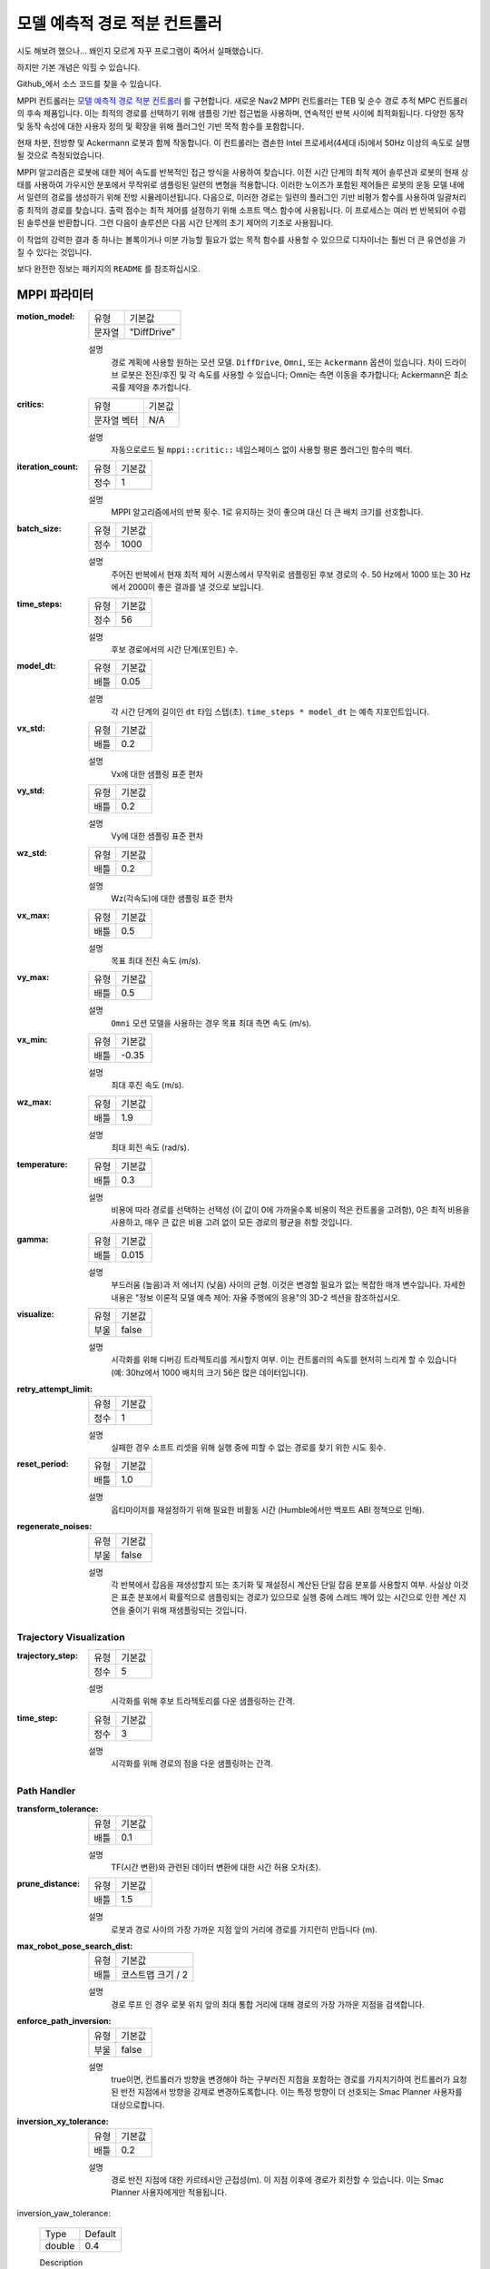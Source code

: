 .. _configuring_mppic:

모델 예측적 경로 적분 컨트롤러
#########################################

시도 해보려 했으나... 왜인지 모르게 자꾸 프로그램이 죽어서 실패했습니다.

하지만 기본 개념은 익힐 수 있습니다.

Github_에서 소스 코드를 찾을 수 있습니다.

.. _Github: https://github.com/ros-planning/navigation2/tree/main/nav2_mppi_controller


.. image:: images/mppi_demo.gif
    :width: 600px
    :alt: 터틀봇3에서 MPPI 데모
    :align: center

MPPI 컨트롤러는 `모델 예측적 경로 적분 컨트롤러 <https://ieeexplore.ieee.org/document/7487277>`_ 를 구현합니다.
새로운 Nav2 MPPI 컨트롤러는 TEB 및 순수 경로 추적 MPC 컨트롤러의 후속 제품입니다. 이는 최적의 경로를 선택하기 위해 샘플링 기반 접근법을 사용하며, 연속적인 반복 사이에 최적화됩니다. 다양한 동작 및 동작 속성에 대한 사용자 정의 및 확장을 위해 플러그인 기반 목적 함수를 포함합니다.

현재 차분, 전방향 및 Ackermann 로봇과 함께 작동합니다.
이 컨트롤러는 겸손한 Intel 프로세서(4세대 i5)에서 50Hz 이상의 속도로 실행될 것으로 측정되었습니다.

MPPI 알고리즘은 로봇에 대한 제어 속도를 반복적인 접근 방식을 사용하여 찾습니다. 이전 시간 단계의 최적 제어 솔루션과 로봇의 현재 상태를 사용하여 가우시안 분포에서 무작위로 샘플링된 일련의 변형을 적용합니다. 이러한 노이즈가 포함된 제어들은 로봇의 운동 모델 내에서 일련의 경로를 생성하기 위해 전방 시뮬레이션됩니다.
다음으로, 이러한 경로는 일련의 플러그인 기반 비평가 함수를 사용하여 일괄처리 중 최적의 경로를 찾습니다. 출력 점수는 최적 제어를 설정하기 위해 소프트 맥스 함수에 사용됩니다.
이 프로세스는 여러 번 반복되어 수렴된 솔루션을 반환합니다. 그런 다음이 솔루션은 다음 시간 단계의 초기 제어의 기초로 사용됩니다.

이 작업의 강력한 결과 중 하나는 볼록이거나 미분 가능할 필요가 없는 목적 함수를 사용할 수 있으므로 디자이너는 훨씬 더 큰 유연성을 가질 수 있다는 것입니다.

보다 완전한 정보는 패키지의 ``README`` 를 참조하십시오.

MPPI 파라미터
***************

:motion_model:

  ============== ===========================
  유형           기본값                    
  -------------- ---------------------------
  문자열          "DiffDrive" 
  ============== ===========================

  설명
    경로 계획에 사용할 원하는 모션 모델. ``DiffDrive``, ``Omni``, 또는 ``Ackermann`` 옵션이 있습니다. 차이 드라이브 로봇은 전진/후진 및 각 속도를 사용할 수 있습니다; Omni는 측면 이동을 추가합니다; Ackermann은 최소 곡률 제약을 추가합니다.

:critics:

  ============== ===========================
  유형           기본값                    
  -------------- ---------------------------
  문자열 벡터     N/A 
  ============== ===========================

  설명
    자동으로로드 될 ``mppi::critic::`` 네임스페이스 없이 사용할 평론 플러그인 함수의 벡터.

:iteration_count:

  ============== ===========================
  유형           기본값                    
  -------------- ---------------------------
  정수            1 
  ============== ===========================

  설명
    MPPI 알고리즘에서의 반복 횟수. 1로 유지하는 것이 좋으며 대신 더 큰 배치 크기를 선호합니다.

:batch_size:

  ============== ===========================
  유형           기본값                    
  -------------- ---------------------------
  정수            1000 
  ============== ===========================

  설명
    주어진 반복에서 현재 최적 제어 시퀀스에서 무작위로 샘플링된 후보 경로의 수. 50 Hz에서 1000 또는 30 Hz에서 2000이 좋은 결과를 낼 것으로 보입니다.

:time_steps:

  ============== ===========================
  유형           기본값                    
  -------------- ---------------------------
  정수            56 
  ============== ===========================

  설명
    후보 경로에서의 시간 단계(포인트) 수.

:model_dt:

  ============== ===========================
  유형           기본값                    
  -------------- ---------------------------
  배틀           0.05 
  ============== ===========================

  설명
    각 시간 단계의 길이인 ``dt`` 타임 스텝(초). ``time_steps * model_dt`` 는 예측 지포인트입니다.

:vx_std:

  ============== ===========================
  유형           기본값                    
  -------------- ---------------------------
  배틀           0.2 
  ============== ===========================

  설명
    Vx에 대한 샘플링 표준 편차

:vy_std:

  ============== ===========================
  유형           기본값                    
  -------------- ---------------------------
  배틀           0.2 
  ============== ===========================

  설명
    Vy에 대한 샘플링 표준 편차

:wz_std:

  ============== ===========================
  유형           기본값                    
  -------------- ---------------------------
  배틀           0.2 
  ============== ===========================

  설명
    Wz(각속도)에 대한 샘플링 표준 편차

:vx_max:

  ============== ===========================
  유형           기본값                    
  -------------- ---------------------------
  배틀           0.5 
  ============== ===========================

  설명
    목표 최대 전진 속도 (m/s).

:vy_max:

  ============== ===========================
  유형           기본값                    
  -------------- ---------------------------
  배틀           0.5 
  ============== ===========================

  설명
    ``Omni`` 모션 모델을 사용하는 경우 목표 최대 측면 속도 (m/s).

:vx_min:

  ============== ===========================
  유형           기본값                    
  -------------- ---------------------------
  배틀           -0.35 
  ============== ===========================

  설명
    최대 후진 속도 (m/s).

:wz_max:

  ============== ===========================
  유형           기본값                    
  -------------- ---------------------------
  배틀           1.9 
  ============== ===========================

  설명
    최대 회전 속도 (rad/s).

:temperature:

  ============== ===========================
  유형           기본값                    
  -------------- ---------------------------
  배틀           0.3
  ============== ===========================

  설명
    비용에 따라 경로를 선택하는 선택성 (이 값이 0에 가까울수록 비용이 적은 컨트롤을 고려함), 0은 최적 비용을 사용하고, 매우 큰 값은 비용 고려 없이 모든 경로의 평균을 취할 것입니다.

:gamma:

  ============== ===========================
  유형           기본값                    
  -------------- ---------------------------
  배틀           0.015
  ============== ===========================

  설명
    부드러움 (높음)과 저 에너지 (낮음) 사이의 균형. 이것은 변경할 필요가 없는 복잡한 매개 변수입니다. 자세한 내용은 "정보 이론적 모델 예측 제어: 자율 주행에의 응용"의 3D-2 섹션을 참조하십시오.

:visualize:

  ============== ===========================
  유형           기본값                    
  -------------- ---------------------------
  부울           false
  ============== ===========================

  설명
    시각화를 위해 디버깅 트라젝토리를 게시할지 여부. 이는 컨트롤러의 속도를 현저히 느리게 할 수 있습니다 (예: 30hz에서 1000 배치의 크기 56은 많은 데이터입니다).

:retry_attempt_limit:

  ============== ===========================
  유형           기본값                    
  -------------- ---------------------------
  정수            1
  ============== ===========================

  설명
    실패한 경우 소프트 리셋을 위해 실행 중에 피할 수 없는 경로를 찾기 위한 시도 횟수.

:reset_period:

  ============== ===========================
  유형           기본값                    
  -------------- ---------------------------
  배틀            1.0
  ============== ===========================

  설명
    옵티마이저를 재설정하기 위해 필요한 비활동 시간 (Humble에서만 백포트 ABI 정책으로 인해).

:regenerate_noises:

  ============== ===========================
  유형           기본값                    
  -------------- ---------------------------
  부울           false 
  ============== ===========================

  설명
    각 반복에서 잡음을 재생성할지 또는 초기화 및 재설정시 계산된 단일 잡음 분포를 사용할지 여부. 사실상 이것은 표준 분포에서 확률적으로 샘플링되는 경로가 있으므로 실행 중에 스레드 깨어 있는 시간으로 인한 계산 지연을 줄이기 위해 재샘플링되는 것입니다.

Trajectory Visualization
------------------------

:trajectory_step:

  ============== ===========================
  유형           기본값                    
  -------------- ---------------------------
  정수            5
  ============== ===========================

  설명
    시각화를 위해 후보 트라젝토리를 다운 샘플링하는 간격.

:time_step:

  ============== ===========================
  유형           기본값                    
  -------------- ---------------------------
  정수            3
  ============== ===========================

  설명
    시각화를 위해 경로의 점을 다운 샘플링하는 간격.

Path Handler
------------

:transform_tolerance:

  ============== ===========================
  유형           기본값                    
  -------------- ---------------------------
  배틀           0.1
  ============== ===========================

  설명
    TF(시간 변환)와 관련된 데이터 변환에 대한 시간 허용 오차(초).

:prune_distance:

  ============== ===========================
  유형           기본값                    
  -------------- ---------------------------
  배틀           1.5
  ============== ===========================

  설명
    로봇과 경로 사이의 가장 가까운 지점 앞의 거리에 경로를 가지런히 만듭니다 (m).

:max_robot_pose_search_dist:

  ============== ===========================
  유형           기본값                    
  -------------- ---------------------------
  배틀           코스트맵 크기 / 2
  ============== ===========================

  설명
    경로 루프 인 경우 로봇 위치 앞의 최대 통합 거리에 대해 경로의 가장 가까운 지점을 검색합니다.

:enforce_path_inversion:

  ============== ===========================
  유형           기본값                    
  -------------- ---------------------------
  부울           false
  ============== ===========================

  설명
    true이면, 컨트롤러가 방향을 변경해야 하는 구부러진 지점을 포함하는 경로를 가지치기하여 컨트롤러가 요청된 반전 지점에서 방향을 강제로 변경하도록합니다. 이는 특정 방향이 더 선호되는 Smac Planner 사용자를 대상으로합니다.

:inversion_xy_tolerance:

  ============== ===========================
  유형           기본값                    
  -------------- ---------------------------
  배틀           0.2
  ============== ===========================

  설명
    경로 반전 지점에 대한 카르테시안 근접성(m). 이 지점 이후에 경로가 회전할 수 있습니다. 이는 Smac Planner 사용자에게만 적용됩니다.

inversion_yaw_tolerance:

    ============== ===========================
    Type           Default                    
    -------------- ---------------------------
    double         0.4
    ============== ===========================

    Description
        경로 역전 지점과의 각도 근접성 (라디안)을 "달성"으로 간주하여 경로 역전 후 나머지 경로를 통과할 수 있도록 합니다. 0.4 rad = 23 deg.

Ackermann Motion Model
----------------------

:min_turning_r:

    ============== ===========================
    Type           Default                    
    -------------- ---------------------------
    double         0.2
    ============== ===========================

    Description
        차량 플랫폼의 가능한 최소 회전 반경 (m).


Constraint Critic
-----------------

이 비평가는 동적 또는 기구적 제약 조건 외부 요소가 있는 궤적을 벌점으로 부과합니다.

:cost_weight:

    ============== ===========================
    Type           Default                    
    -------------- ---------------------------
    double         4.0
    ============== ===========================

    Description
        비평가 용어에 적용할 가중치.

:cost_power:

    ============== ===========================
    Type           Default                    
    -------------- ---------------------------
    int            1
    ============== ===========================

    Description
        용어에 적용할 거듭제곱 순서. 

Goal Angle Critic
-----------------

이 비평가는 목표 근처에 있을 때 목표 자세의 각도를 달성하기 위해 항법하는 것을 장려합니다.

:cost_weight:

    ============== ===========================
    Type           Default                    
    -------------- ---------------------------
    double         3.0
    ============== ===========================

    Description
        비평가 용어에 적용할 가중치.

:cost_power:

    ============== ===========================
    Type           Default                    
    -------------- ---------------------------
    int            1
    ============== ===========================

    Description
        용어에 적용할 거듭제곱 순서. 

:threshold_to_consider:

    ============== ===========================
    Type           Default                    
    -------------- ---------------------------
    double         0.5
    ============== ===========================

    Description
        목표와 로봇 사이의 최소 거리(m)로, 이 거리 이상인 경우 각도 목표 비용을 고려합니다.

Goal Critic
-----------

이 비평가는 목표와 비교적 가까울 때 공간적으로 목표를 향해 항법하는 것을 장려합니다.

:cost_weight:

    ============== ===========================
    Type           Default                    
    -------------- ---------------------------
    double         5.0
    ============== ===========================

    Description
        비평가 용어에 적용할 가중치.

:cost_power:

    ============== ===========================
    Type           Default                    
    -------------- ---------------------------
    int            1
    ============== ===========================

    Description
        용어에 적용할 거듭제곱 순서. 

:threshold_to_consider:

    ============== ===========================
    Type           Default                    
    -------------- ---------------------------
    double         1.4
    ============== ===========================

    Description
        목표와 로봇 사이의 최소 거리(m)로, 이 거리 이상인 경우 목표 거리 비용을 고려합니다. 이 값을 예측 수평선과 동일하게 시작하여 경로 추종 비평가와 깨끗한 경로를 전달하도록 하는 것이 현명합니다.

Obstacles Critic
----------------

이 비평가는 원형 로봇 포인트 확인 또는 장애물에서의 거리를 사용하여 장애물과 비평적인 충돌을 피하도록 합니다.

:critical_weight:

    ============== ===========================
    Type           Default                    
    -------------- ---------------------------
    double         20.0
    ============== ===========================

    Description
        피부 착용 장애물 근처 충돌을 방지하기 위해 사용하는 비평가에 적용할 가중치. 이는 사실적으로 발포된 풋프린트의 방법으로 가상의 발포로 피부 착용을 방지하는 메서드로만 사용되어야 합니다.

:repulsion_weight:

    ============== ===========================
    Type           Default                    
    -------------- ---------------------------
    double         1.5
    ============== ===========================

    Description
        비평적인 용어에 적용할 가중치로, 일반적으로 낮은 비용 공간의 경로를 선호합니다. 이것은 발포 반경 내에서 적용됩니다.

:cost_power:

    ============== ===========================
    Type           Default                    
    -------------- ---------------------------
    int            1
    ============== ===========================

    Description
        용어에 적용할 거듭제곱 순서.

:consider_footprint:

    ============== ===========================
    Type           Default                    
    -------------- ---------------------------
    bool           false
    ============== ===========================

    Description
        로봇이 원형이거나 낮은 컴퓨팅 파워인 경우 포인트 비용을 사용할지 SE2 풋프린트 비용을 계산할지 여부.

:collision_cost:

    ============== ===========================
    Type           Default                    
    -------------- ---------------------------
    double         100000.0
    ============== ===========================

    Description
        궤적에서 실제 충돌에 적용할 비용.

:collision_margin_distance:

    ============== ===========================
    Type           Default                    
    -------------- ---------------------------
    double         0.10
    ============== ===========================

    Description
        충돌에서 강력한 벌점을 적용할 마진 거리(m)로, 발포와 유사합니다. 0.05-0.2 사이가 합리적입니다.

:near_goal_distance:

    ============== ===========================
    Type           Default                    
    -------------- ---------------------------
    double         0.50
    ============== ===========================

    Description
        목표 주변 거리(m)에 대한 거리로, 로봇이 장애물과 가까이 있을 때 부드럽게 목표 자세로 수렴할 수 있도록 합니다.

:cost_scaling_factor:

    ============== ===========================
    Type           Default                    
    -------------- ---------------------------
    double         10.0
    ============== ===========================

    Description
        발포 반경에 걸쳐 지수적으로 감소하는 요인. 이는 발포 레이어에 대한 것과 동일해야 합니다 (Humble 전용).

:inflation_radius:

    ============== ===========================
    Type           Default                    
    -------------- ---------------------------
    double         0.55
    ============== ===========================

    Description
        치명적인 장애물 주변의 비용 맵을 팽창시킬 반지름. 이는 발포 레이어에 대한 것과 동일해야 합니다 (Humble 전용).

:inflation_layer_name:

    ============== ===========================
    Type           Default
    -------------- ---------------------------
    string         ""
    ============== ===========================

    Description
        팽창 레이어의 이름. 비어 있으면 비용 지도의 마지막 팽창 레이어를 사용합니다. 여러 팽창 레이어가 있는 경우 사용할 레이어의 이름을 지정할 수 있습니다.


Cost Critic
-----------

이 비평가는 비용 맵 값을 사용하여 장애물과 비평적인 충돌을 피하는 것을 장려합니다.

:cost_weight:

    ============== ===========================
    Type           Default                    
    -------------- ---------------------------
    double         3.81
    ============== ===========================

    Description
        비평가 용어에 적용할 가중치.

:cost_power:

    ============== ===========================
    Type           Default                    
    -------------- ---------------------------
    int            1
    ============== ===========================

    Description
        용어에 적용할 거듭제곱 순서.

:consider_footprint:

    ============== ===========================
    Type           Default                    
    -------------- ---------------------------
    bool           false
    ============== ===========================

    Description
        로봇이 원형이거나 낮은 컴퓨팅 파워인 경우 포인트 비용을 사용할지 SE2 풋프린트 비용을 계산할지 여부.

:collision_cost:

    ============== ===========================
    Type           Default                    
    -------------- ---------------------------
    double         1000000.0
    ============== ===========================

    Description
        궤적에서 실제 충돌에 적용할 비용.

:critical_cost:

    ============== ===========================
    Type           Default                    
    -------------- ---------------------------
    double         300.0
    ============== ===========================

    Description
        발포된 공간 내의 어떤 지점에 비용을 적용하여 장애물로부터의 거리를 선호합니다.

:near_goal_distance:

    ============== ===========================
    Type           Default                    
    -------------- ---------------------------
    double         0.50
    ============== ===========================

    Description
        목표 주변 거리(m)에 대한 거리로, 로봇이 장애물과 가까이 있을 때 부드럽게 목표 자세로 수렴할 수 있도록 합니다.

:inflation_layer_name:

    ============== ===========================
    Type           Default
    -------------- ---------------------------
    string         ""
    ============== ===========================

    Description
        팽창 레이어의 이름. 비어 있으면 비용 지도의 마지막 팽창 레이어를 사용합니다. 여러 팽창 레이어가 있는 경우 사용할 레이어의 이름을 지정할 수 있습니다.


Path Align Critic
-----------------

이 비평가는 글로벌 경로에 정렬하는 것을 장려합니다. 경로를 따라가는 행동은 구현하지 않습니다.

:cost_weight:

    ============== ===========================
    Type           Default                    
    -------------- ---------------------------
    double         10.0
    ============== ===========================

    Description
        비평가 용어에 적용할 가중치.

:cost_power:

    ============== ===========================
    Type           Default                    
    -------------- ---------------------------
    int            1
    ============== ===========================

    Description
        용어에 적용할 거듭제곱 순서. 

:threshold_to_consider:

    ============== ===========================
    Type           Default                    
    -------------- ---------------------------
    double         0.5
    ============== ===========================

    Description
        로봇과 목표 간의 거리 (m)가 **정지** 되어야 하는 거리로 경로 정렬 고려를 중단하고 목표 비평가를 사용할 수 있도록합니다.

:offset_from_furthest:

    ============== ===========================
    Type           Default                    
    -------------- ---------------------------
    int            20
    ============== ===========================

    Description
        어떤 궤적이 경로를 따라갈 충분히 멀리 왔는지 확인하는 것으로 경로 정렬 비평가를 적용합니다. 이는 초기화 동작으로 인한 어색한 움직임을 방지하여 로봇이 경로를 떠나지 않고 적절한 방향으로 헤딩을 달성합니다.

:max_path_occupancy_ratio:

    ============== ===========================
    Type           Default                    
    -------------- ---------------------------
    double         0.07
    ============== ===========================

    Description
        경로가 점유할 수 있는 최대 비율으로, 이 비평가가 고려되지 않도록하고 장애물 및 경로 추적 비평가가 동적 개체가 씬에있는 경우 경로의 의도를 따르면서 장애물을 피할 수 있습니다. 0-1 사이의 값으로 0-100 %입니다.

:use_path_orientations:

    ============== ===========================
    Type           Default                    
    -------------- ---------------------------
    bool           false
    ============== ===========================

    Description
        경로의 방향을 경로 정렬에 고려할지 여부로, 실행 가능한 smac 플래너와 함께 사용하여 smac 플래너가 요청하는 위치/시간에만 방향 변경을 장려할 수 있습니다. 로봇이 컨트롤러가 적합하다고 판단하는 곳/시간에만 방향을 바꾸려면 false로 유지합니다. 계획에 방향 정보가 포함되지 않은 경우 (예 : navfn) false로 유지합니다.

Path Angle Critic
-----------------

이 비평가는 경로에 대한 상대 각도가 높을 때 궤적에 벌점을 부과합니다. 이는 큰 누적 각도 오류로 인해 필요할 때 로봇이 급한 회전을 할 수 있도록 도와줍니다.

:cost_weight:

    ============== ===========================
    Type           Default                    
    -------------- ---------------------------
    double         2.2
    ============== ===========================

    Description
        비평가 용어에 적용할 가중치.

:cost_power:

    ============== ===========================
    Type           Default                    
    -------------- ---------------------------
    int            1
    ============== ===========================

    Description
        용어에 적용할 거듭제곱 순서.

:threshold_to_consider:

    ============== ===========================
    Type           Default                    
    -------------- ---------------------------
    double         0.5
    ============== ===========================

    Description
        로봇과 목표 간의 거리 (m)가 **정지** 되어야 하는 거리로 경로 각도를 고려하지 않고 목표 비평가를 사용할 수 있도록합니다.

:offset_from_furthest:

    ============== ===========================
    Type           Default                    
    -------------- ---------------------------
    int            20
    ============== ===========================

    Description
        궤적이 달성한 가장 먼 경로 지점 이후의 경로 점 수로 경로 각도를 상대적으로 계산합니다.

:max_angle_to_furthest:

    ============== ===========================
    Type           Default                    
    -------------- ---------------------------
    double         0.785398
    ============== ===========================

    Description
        로봇과 목표 간의 각도 (rad)가 경로 각도 비용을 고려하기 시작하는 값 이상입니다.

:mode:

    ============== ===========================
    Type           Default                    
    -------------- ---------------------------
    int            0
    ============== ===========================

    Description
        경로 입력 유형 및 행동적 요구에 따른 경로 각도 비평가의 작동 모드를위한 열거형 유형입니다. 0: 전방 우선, 로봇의 방향에 상대적인 높은 경로 각도를 벌점으로 부과하여 경로를 향해 회전하도록 장려합니다.
        1: 방향 선호도 없음, 특정 방향의 이동이 선호되지 않을 때, 로봇의 방향 또는 반사된 방향 (예 : 반전) 중 어느 것이 덜 중요한지에 따라 경로의 고각을 벌점으로 부과합니다. 특정 방향이 선호되지 않습니다.
        2: 실행 가능한 경로 방향을 고려하면 사용되며 경로 지점이 방향 정보 (예 : Smac 플래너)를 포함하는 경우 로봇이 요청된 방향으로 경로를 따라가도록 경로 각도를 벌점으로 부과합니다.


Path Follow Critic
------------------

이 비평가는 경로를 따라 진행하는 것을 장려합니다. 이는 로봇을 경로를 따라 전진시킵니다.

:cost_weight:

    ============== ===========================
    Type           Default                    
    -------------- ---------------------------
    double         5.0
    ============== ===========================

    Description
        비평가 용어에 적용할 가중치.

:cost_power:

    ============== ===========================
    Type           Default                    
    -------------- ---------------------------
    int            1
    ============== ===========================

    Description
        용어에 적용할 거듭제곱 순서.

:threshold_to_consider:

    ============== ===========================
    Type           Default                    
    -------------- ---------------------------
    double         1.4
    ============== ===========================

    Description
        로봇과 목표 간의 거리 (m)가 경로 추적을 고려하지 않고 목표 비평가를 사용할 수 있도록하는 거리입니다. 예측 수평선과 동일하게 시작하여 목표 비평가와의 깨끗한 전환을 보장하는 것이 현명합니다.

:offset_from_furthest:

    ============== ===========================
    Type           Default                    
    -------------- ---------------------------
    int            6
    ============== ===========================

    Description
        어떤 궤적이 경로를 따라 전진하기 충분히 멀리 왔는지를 확인하는 것으로 상대적인 경로 추적을 촉진합니다.

Prefer Forward Critic
---------------------

이 평가자는 후진하는 대신 전진하는 것을 장려합니다.

:cost_weight:

  ============== ===========================
  유형            기본값                    
  -------------- ---------------------------
  double         5.0
  ============== ===========================

  설명
    비평 항목에 적용할 가중치입니다.

:cost_power:

  ============== ===========================
  유형            기본값                    
  -------------- ---------------------------
  int            1
  ============== ===========================

  설명
    항목에 적용할 거듭제곱 순서입니다.

:threshold_to_consider:

  ============== ===========================
  유형            기본값                    
  -------------- ---------------------------
  double         0.5
  ============== ===========================

  설명
    로봇과 목표 사이의 거리 (m)로, 전방 우선으로 고려하는 것을 멈춥니다.

Twirling Critic
---------------

이 평가자는 홀로노믹 차량의 불필요한 '회전'을 벌칙합니다. 회전 각도를 일정하게 유지하는 제약을 추가합니다.

:cost_weight:

  ============== ===========================
  유형            기본값                    
  -------------- ---------------------------
  double         10.0
  ============== ===========================

  설명
    비평 항목에 적용할 가중치입니다.

:cost_power:

  ============== ===========================
  유형            기본값                    
  -------------- ---------------------------
  int            1
  ============== ===========================

  설명
    항목에 적용할 거듭제곱 순서입니다.


Example
*******
.. code-block:: yaml

    controller_server:
      ros__parameters:
        controller_frequency: 30.0
        FollowPath:
          plugin: "nav2_mppi_controller::MPPIController"
          time_steps: 56
          model_dt: 0.05
          batch_size: 2000
          vx_std: 0.2
          vy_std: 0.2
          wz_std: 0.4
          vx_max: 0.5
          vx_min: -0.35
          vy_max: 0.5
          wz_max: 1.9
          iteration_count: 1
          prune_distance: 1.7
          transform_tolerance: 0.1
          temperature: 0.3
          gamma: 0.015
          motion_model: "DiffDrive"
          visualize: false
          reset_period: 1.0 # (only in Humble)
          regenerate_noises: false
          TrajectoryVisualizer:
            trajectory_step: 5
            time_step: 3
          AckermannConstraints:
            min_turning_r: 0.2
          critics: ["ConstraintCritic", "ObstaclesCritic", "GoalCritic", "GoalAngleCritic", "PathAlignCritic", "PathFollowCritic", "PathAngleCritic", "PreferForwardCritic"]
          ConstraintCritic:
            enabled: true
            cost_power: 1
            cost_weight: 4.0
          GoalCritic:
            enabled: true
            cost_power: 1
            cost_weight: 5.0
            threshold_to_consider: 1.4
          GoalAngleCritic:
            enabled: true
            cost_power: 1
            cost_weight: 3.0
            threshold_to_consider: 0.5
          PreferForwardCritic:
            enabled: true
            cost_power: 1
            cost_weight: 5.0
            threshold_to_consider: 0.5
          ObstaclesCritic:
            enabled: true
            cost_power: 1
            repulsion_weight: 1.5
            critical_weight: 20.0
            consider_footprint: false
            collision_cost: 10000.0
            collision_margin_distance: 0.1
            near_goal_distance: 0.5
            inflation_radius: 0.55 # (only in Humble)
            cost_scaling_factor: 10.0 # (only in Humble)
          # CostCritic:
          #   enabled: true
          #   cost_power: 1
          #   cost_weight: 3.81
          #   critical_cost: 300.0
          #   consider_footprint: true
          #   collision_cost: 1000000.0
          #   near_goal_distance: 1.0
          PathAlignCritic:
            enabled: true
            cost_power: 1
            cost_weight: 14.0
            max_path_occupancy_ratio: 0.05
            trajectory_point_step: 3
            threshold_to_consider: 0.5
            offset_from_furthest: 20
            use_path_orientations: false
          PathFollowCritic:
            enabled: true
            cost_power: 1
            cost_weight: 5.0
            offset_from_furthest: 5
            threshold_to_consider: 1.4
          PathAngleCritic:
            enabled: true
            cost_power: 1
            cost_weight: 2.0
            offset_from_furthest: 4
            threshold_to_consider: 0.5
            max_angle_to_furthest: 1.0
            mode: 0
          # TwirlingCritic:
          #   enabled: true
          #   twirling_cost_power: 1
          #   twirling_cost_weight: 10.0

사용자에게 알림
*****************

일반적인 지혜의 말씀
---------------------

``model_dt`` 매개변수는 일반적으로 제어 주파수의 지속 시간으로 설정해야 합니다. 따라서 제어 주파수가 20Hz인 경우, ``0.05`` 여야 합니다. 그러나 더 낮게 설정할 수도 있지만 **커서는 안 됩니다**.

시각화된 궤적을 ``visualize`` 를 사용하여 시각화하는 경우 궤적을 다시 계산하는 데 계산 리소스가 사용되어 계산 시간이 느려집니다. 이 매개변수를 ``true`` 로 설정하는 것은 배치된 사용 중에는 권장되지 않지만 시스템을 튜닝하는 동안 유용한 디버그 도구입니다.
그러나 많은 양을 사용하는 것은 피하세요. 2000개의 배치를 56개의 점으로 30Hz에서 시각화하는 것은 많습니다.

가장 일반적으로 변경하고 싶은 매개변수는 속도 프로필 (``vx_max``, ``vx_min``, ``wz_max``, 그리고 홀로노믹일 경우 ``vy_max``)과 ``motion_model`` 에 해당하는 것입니다.
최대 속도 및 예측 지표에 비례하여 경로 계획의 ``prune_distance`` 를 고려하는 것이 현명합니다. 특히 장애물 평가자의 ``repulsion_weight`` 를 고려해야 할 매개변수입니다.
이는 인플레이션 레이어의 반경에 비례하여 조정되므로 관련 매개변수를 변경해야 합니다. 더 높은 반경은 패널티 형성 때문에 ``repulsion_weight`` 를 줄여야 합니다 (예: ``inflation_radius - 장애물까지의 최소 거리``).
이 패널티가 너무 높으면 로봇이 비용 공간에서 비비러 지거나 좁은 통로에서 떨리게 됩니다. 이 매개변수를 동적인 장면에 대비하여 경로 정렬과 함께 세밀하게 조정해야 합니다.

그 외에는 매개변수가 대부분 네비게이터에 의해 신중하게 사전 조정되어 특정 원하는 동작에 대해 가볍게 (또는 전혀) 다시 튜닝할 수 있도록 시작 지점을 제공할 것으로 기대됩니다.
주목할 점은 ``consider_footprint = true`` 로 설정되어있을 경우 장애물 평가자가 전체 풋프린트 정보를 사용할 수 있다는 것입니다. 그러나 이는 연산 비용이 증가하는 것으로 알려져 있지만 변경할 필요성은 거의 없습니다.


예측 지폐, 코스트맵 크기 및 오프셋
-----------------------------------

이는 예측적인 플래너이기 때문에 최대 속도, 예측 시간 및 코스트맵 크기 사이에는 일정한 관계가 있습니다.
제어 서버 코스트맵이 크기를 3.0m로 설정하면 로봇이 중심에 있을 때 코스트맵의 양쪽에 각각 1.5m의 정보가 있다는 것을 의미합니다.
최대 속도 (``vx_max``)에서의 예측 시간 (``time_steps * model_dt``)이 이보다 크면 로봇은 코스트맵 제한으로 인해 최대 속도와 동작이 인위적으로 제한됩니다.
예를 들어, 0.5m/s 최대 속도로 3초(60단계, 단계당 0.05초) 동안 3초 앞으로 예측하면 **최소** 필요한 코스트맵 반경은 1.5m ~ 3m의 전체 폭입니다.

동일한 원리가 Path Follow 및 Align의 가장 먼 지점에 대한 오프셋에도 적용됩니다. 예를 들어, 가장 먼 지점이 이미 코스트맵의 가장자리에 위치하는 경우 추가적인 오프셋은 사용할 수 없기 때문에 임계값에 의해 제한됩니다.
따라서 이러한 매개변수를 선택할 때는 최대 예측 지향과 원하는 속도로 선택된 코스트맵 설정에서 이론적인 오프셋이 존재할 수 있는지 확인하는 것이 중요합니다.
Path Follow 및 Goal Critic에서 고려되는 임계값을 예측 지향과 동일하게 설정하면, 경로 추종자가 최종 목표 포즈에 도달하면 목표를 표시로써 약간 느려지려고 시도하기 때문에 이들 간의 깔끔한 전환을 보장할 수 있습니다.


Path Follow 비평가는 rolling costmap의 사용 가능한 경로 상의 그 속도의 예측 가능한 거리보다 큰 속도를 주행할 수 없습니다.
Path Align 비평가의 offset_from_furthest는 경로를 추적하는 동안 궤적이 통과하는 경로 점의 수를 나타냅니다.
이 값이 극단적으로 낮게 설정된 경우(예: 5), 로봇이 단순히 경로 추적을 시작하려고 할 때 일부 비최적의 동작 및 지역 최소값을 유발할 수 있습니다.
이 값을 극단적으로 높게 설정한 경우(예: 50), 경로 해상도 및 코스트맵 크기에 비해 비평가가 절대로 트리거되지 않거나 전속력일 때만 트리거될 수 있습니다. 이곳에서 균형을 유지하는 것이 현명합니다.
이 값을 선택할 때 최대 속도로 예상되는 거리의 약 30% 정도인 것이 좋습니다(예: 플래너가 매 2.5cm마다 점을 생성하면 1.5m 지역 코스트맵 반경에 60개의 점이 들어갑니다.
최대 속도가 0.5m/s이고 3초의 예측 시간이 있는 경우, 20개의 점은 경로에 대한 예측된 지향으로 투사된 최대 속도의 약 33%를 나타냅니다).
의심스러울 때는, ``prediction_horizon_s * max_speed / path_resolution / 3.0`` 이 좋은 기준입니다.


장애물, 인플레이션 레이어 및 경로 추적
---------------------------------------

코스트맵 구성과 장애물 평가자 구성 간에는 관계가 있습니다.
장애물 평가자가 코스트맵 매개변수(인플레이션 반경, 스케일)와 잘 조율되지 않으면 로봇이 약간 더 낮은 비용의 트라젝터리를 취하려고 할 때 튀는 모션을 보이면서 목표하는 곳으로 이동할 때 어색한 행동을 할 수 있습니다.
이 때 자유 공간에서는 어색한 행동을 할 수 있습니다.
특히 작업을 진행하기 위해 비용 공간으로 진입할 때 자유 공간에 머무르는 것이 약간 비용이 들어가는 공간으로 진입하는 것보다 더욱 유리할 경우 장애물 평가자가 비례적으로 더 높게 설정되면 자유 공간에 진입하는 것을 거절할 수 있습니다.

따라서 로봇이 이러한 문제를 겪지 않도록 장애물 평가자의 가중치를 코스트맵 인플레이션 반경 및 스케일과 함께 선택하는 것이 중요합니다.
이를 위해 어떻게 튜닝하는지는 먼저 적절한 장애물 평가자 행동을 작성하는 것입니다.
장애물 평가자는 비용을 장애물로부터의 거리로 변환하기 때문에 인플레이션의 비용 분포의 성격은 크게 중요하지 않습니다.
그러나 인플레이션 반경과 스케일은 자유 공간이 끝나는 곳에 비용을 정의합니다. 따라서 그 임계값을 초과할 때의 품질 행동을 테스트해야 합니다.

장애물에 대한 가중치를 증가 또는 감소시키면 앞서 언급한 행동들이 나타날 수 있습니다 (예: 비비 무료에서 비비 무료로 이동하지 못함).
이를 극복하기 위해 Trajectory Planner가 목표 지점으로 계속 이동하도록 FollowPath 평가자 비용을 증가시키세요.
그러나 이를 너무 많이 증가시키지 마세요. 원하는 결과는 경로 중심에서의 부드러운 동작이며, 장애물과의 중요한 교착 상태는 없어야 합니다.
이것은 완벽하게 경로를 따르거나 출력 속도가 불안정하게 흔들리지 않아야 합니다.

장애물 회피 동작을 조정한 후 경로 정렬 평가자를 경로에 정렬하도록 조정하십시오.
정확한 경로 정렬 동작을 설계하면 장애물 평가자 단계를 건너뛸 수 있으며, 시스템을 경로를 따라 이동하도록 고도로 튜닝하면 장애물을 회피할 수 있는 능력이 줄어들지만 (속도가 느려질 것입니다) 정렬 동작은 그대로 유지됩니다.
장애물 평가자에 대한 가중치를 높게 설정하여 비교적 가까운 충돌을 피하도록 할 수 있지만 이러한 상황에서는 장애물 평가자의 추방 가중치가 대부분 불필요할 것입니다.
동적 동작을 원하는 사용자는 장애물 평가자의 가중치를 천천히 낮추어 경로 정렬 평가자에 좀 더 많은 공간을 제공할 수 있습니다.
경로가 비용 인식 플래너(예: Nav2에서 제공하는 모든 플래너)로 생성되었고 원하는 만큼 충분히 먼 장애물로부터의 경로가 제공된 경우, 장애물 평가자를 약간 감소시켜도 경로 정렬 평가자에는 영향을 미칠 것입니다.
경로 정렬 평가자에 과도한 가중치를 부여하지 않으면 로봇이 동적 장애물을 피할 수 있습니다.
응용 프로그램에 대한 최상의 동작에 대해서는 주관적이지만 MPPI가 정확한 경로 추적자이자/또는 동적 장애물을 매우 유연하게 피할 수 있는 것으로 나타났습니다.
제공된 기본값은 균형 잡힌 초기 트레이드 오프를 위한 일반적으로 올바른 영역에 있습니다.